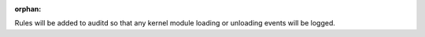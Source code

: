 :orphan:

Rules will be added to auditd so that any kernel module loading or unloading
events will be logged.
